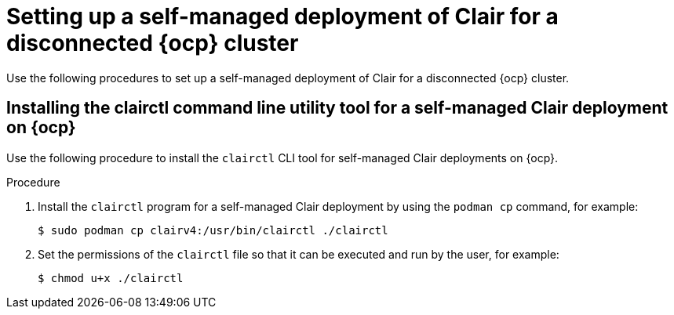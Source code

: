 // Module included in the following assemblies:
//
// clair/master.adoc

:_content-type: PROCEDURE
[id="clair-disconnected-standalone-configuration"]
= Setting up a self-managed deployment of Clair for a disconnected {ocp} cluster

Use the following procedures to set up a self-managed deployment of Clair for a disconnected {ocp} cluster.

[id="clair-clairctl-standalone"]
== Installing the clairctl command line utility tool for a self-managed Clair deployment on {ocp}

Use the following procedure to install the `clairctl` CLI tool for self-managed Clair deployments on {ocp}.

.Procedure

. Install the `clairctl` program for a self-managed Clair deployment by using the `podman cp` command, for example:
+
[source,terminal]
----
$ sudo podman cp clairv4:/usr/bin/clairctl ./clairctl
----

. Set the permissions of the `clairctl` file so that it can be executed and run by the user, for example:
+
[source,terminal]
----
$ chmod u+x ./clairctl
----